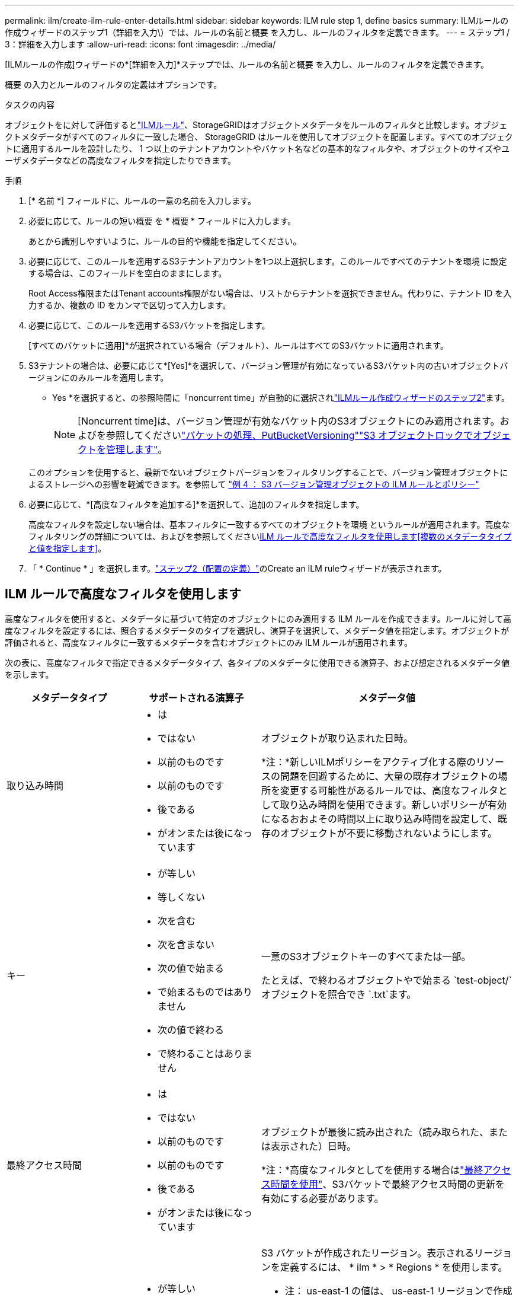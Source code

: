 ---
permalink: ilm/create-ilm-rule-enter-details.html 
sidebar: sidebar 
keywords: ILM rule step 1, define basics 
summary: ILMルールの作成ウィザードのステップ1（詳細を入力\）では、ルールの名前と概要 を入力し、ルールのフィルタを定義できます。 
---
= ステップ1 / 3：詳細を入力します
:allow-uri-read: 
:icons: font
:imagesdir: ../media/


[role="lead"]
[ILMルールの作成]ウィザードの*[詳細を入力]*ステップでは、ルールの名前と概要 を入力し、ルールのフィルタを定義できます。

概要 の入力とルールのフィルタの定義はオプションです。

.タスクの内容
オブジェクトをに対して評価するとlink:what-ilm-rule-is.html["ILMルール"]、StorageGRIDはオブジェクトメタデータをルールのフィルタと比較します。オブジェクトメタデータがすべてのフィルタに一致した場合、 StorageGRID はルールを使用してオブジェクトを配置します。すべてのオブジェクトに適用するルールを設計したり、 1 つ以上のテナントアカウントやバケット名などの基本的なフィルタや、オブジェクトのサイズやユーザメタデータなどの高度なフィルタを指定したりできます。

.手順
. [* 名前 *] フィールドに、ルールの一意の名前を入力します。
. 必要に応じて、ルールの短い概要 を * 概要 * フィールドに入力します。
+
あとから識別しやすいように、ルールの目的や機能を指定してください。

. 必要に応じて、このルールを適用するS3テナントアカウントを1つ以上選択します。このルールですべてのテナントを環境 に設定する場合は、このフィールドを空白のままにします。
+
Root Access権限またはTenant accounts権限がない場合は、リストからテナントを選択できません。代わりに、テナント ID を入力するか、複数の ID をカンマで区切って入力します。

. 必要に応じて、このルールを適用するS3バケットを指定します。
+
[すべてのバケットに適用]*が選択されている場合（デフォルト）、ルールはすべてのS3バケットに適用されます。

. S3テナントの場合は、必要に応じて*[Yes]*を選択して、バージョン管理が有効になっているS3バケット内の古いオブジェクトバージョンにのみルールを適用します。
+
* Yes *を選択すると、の参照時間に「noncurrent time」が自動的に選択されlink:create-ilm-rule-define-placements.html["ILMルール作成ウィザードのステップ2"]ます。

+

NOTE: [Noncurrent time]は、バージョン管理が有効なバケット内のS3オブジェクトにのみ適用されます。およびを参照してくださいlink:../s3/operations-on-buckets.html["バケットの処理、PutBucketVersioning"]link:managing-objects-with-s3-object-lock.html["S3 オブジェクトロックでオブジェクトを管理します"]。

+
このオプションを使用すると、最新でないオブジェクトバージョンをフィルタリングすることで、バージョン管理オブジェクトによるストレージへの影響を軽減できます。を参照して link:example-4-ilm-rules-and-policy-for-s3-versioned-objects.html["例 4 ： S3 バージョン管理オブジェクトの ILM ルールとポリシー"]

. 必要に応じて、*[高度なフィルタを追加する]*を選択して、追加のフィルタを指定します。
+
高度なフィルタを設定しない場合は、基本フィルタに一致するすべてのオブジェクトを環境 というルールが適用されます。高度なフィルタリングの詳細については、およびを参照してください<<ILM ルールで高度なフィルタを使用します>><<複数のメタデータタイプと値を指定します>>。

. 「 * Continue * 」を選択します。link:create-ilm-rule-define-placements.html["ステップ2（配置の定義）"]のCreate an ILM ruleウィザードが表示されます。




== ILM ルールで高度なフィルタを使用します

高度なフィルタを使用すると、メタデータに基づいて特定のオブジェクトにのみ適用する ILM ルールを作成できます。ルールに対して高度なフィルタを設定するには、照合するメタデータのタイプを選択し、演算子を選択して、メタデータ値を指定します。オブジェクトが評価されると、高度なフィルタに一致するメタデータを含むオブジェクトにのみ ILM ルールが適用されます。

次の表に、高度なフィルタで指定できるメタデータタイプ、各タイプのメタデータに使用できる演算子、および想定されるメタデータ値を示します。

[cols="1a,1a,2a"]
|===
| メタデータタイプ | サポートされる演算子 | メタデータ値 


 a| 
取り込み時間
 a| 
* は
* ではない
* 以前のものです
* 以前のものです
* 後である
* がオンまたは後になっています

 a| 
オブジェクトが取り込まれた日時。

*注：*新しいILMポリシーをアクティブ化する際のリソースの問題を回避するために、大量の既存オブジェクトの場所を変更する可能性があるルールでは、高度なフィルタとして取り込み時間を使用できます。新しいポリシーが有効になるおおよその時間以上に取り込み時間を設定して、既存のオブジェクトが不要に移動されないようにします。



 a| 
キー
 a| 
* が等しい
* 等しくない
* 次を含む
* 次を含まない
* 次の値で始まる
* で始まるものではありません
* 次の値で終わる
* で終わることはありません

 a| 
一意のS3オブジェクトキーのすべてまたは一部。

たとえば、で終わるオブジェクトやで始まる `test-object/`オブジェクトを照合でき `.txt`ます。



 a| 
最終アクセス時間
 a| 
* は
* ではない
* 以前のものです
* 以前のものです
* 後である
* がオンまたは後になっています

 a| 
オブジェクトが最後に読み出された（読み取られた、または表示された）日時。

*注：*高度なフィルタとしてを使用する場合はlink:using-last-access-time-in-ilm-rules.html["最終アクセス時間を使用"]、S3バケットで最終アクセス時間の更新を有効にする必要があります。



 a| 
場所の制約（S3のみ）
 a| 
* が等しい
* 等しくない

 a| 
S3 バケットが作成されたリージョン。表示されるリージョンを定義するには、 * ilm * > * Regions * を使用します。

* 注： us-east-1 の値は、 us-east-1 リージョンで作成されたバケット内のオブジェクト、およびリージョンが指定されていないバケット内のオブジェクトに一致します。を参照して link:configuring-regions-optional-and-s3-only.html["リージョンを設定（オプション、 S3 のみ）"]



 a| 
オブジェクトのサイズ
 a| 
* が等しい
* 等しくない
* より小さい
* 以下
* が次の値より大きい
* 以上

 a| 
オブジェクトのサイズ。

イレイジャーコーディングは 1MB を超えるオブジェクトに適しています。非常に小さいイレイジャーコーディングフラグメントを管理するオーバーヘッドを回避するために、200KB未満のオブジェクトにはイレイジャーコーディングを使用しないでください。



 a| 
ユーザメタデータ
 a| 
* 次を含む
* 次の値で終わる
* が等しい
* が存在します
* 次の値で始まる
* 次を含まない
* で終わることはありません
* 等しくない
* は存在しません
* で始まるものではありません

 a| 
キーと値のペア。* User metadata name *はキー、* Metadata Value *は値です。

たとえば、ユーザメタデータがであるオブジェクトでフィルタするには、*ユーザメタデータ `color=blue`名*に `equals`、演算子に、 `blue`*メタデータ値*にを指定します `color`。

*注：*ユーザーメタデータ名では大文字と小文字は区別されません。ユーザーメタデータ値では大文字と小文字が区別されます。



 a| 
オブジェクトタグ（S3のみ）
 a| 
* 次を含む
* 次の値で終わる
* が等しい
* が存在します
* 次の値で始まる
* 次を含まない
* で終わることはありません
* 等しくない
* は存在しません
* で始まるものではありません

 a| 
キーと値のペア。* Object tag name *はキー、* Object tag value *は値です。

たとえば、オブジェクトタグがであるオブジェクトでフィルタリングするには `Image=True`、* Object tag name *に、演算子に、 `True`* Object tag value *に `equals`を指定します `Image`。

* 注： * オブジェクトタグ名とオブジェクトタグ値では、大文字と小文字が区別されます。これらの項目は、オブジェクトに対して定義されたとおりに正確に入力する必要があります。

|===


== 複数のメタデータタイプと値を指定します

高度なフィルタを定義する場合は、複数のタイプのメタデータと複数のメタデータ値を指定できます。たとえば、サイズが10~100MBのオブジェクトに一致するルールを設定する場合は、メタデータタイプ*[オブジェクトサイズ]*を選択し、2つのメタデータ値を指定します。

* 最初のメタデータ値で 10MB 以上のオブジェクトを指定します。
* 2 番目のメタデータ値で 100MB 以下のオブジェクトを指定します。


image::../media/advanced_filtering_size_between.png[オブジェクトサイズの高度なフィルタの例]

複数のエントリを使用すると、照合するオブジェクトを正確に制御できます。次の例では、camera_typeユーザメタデータの値がブランドAまたはブランドBであるルール環境オブジェクトを指定しています。ただし、ルールでは、 10MB より小さい Brand B のオブジェクトのみが環境 されます。

image::../media/advanced_filtering_multiple_rows.png[ユーザメタデータの高度なフィルタの例]
